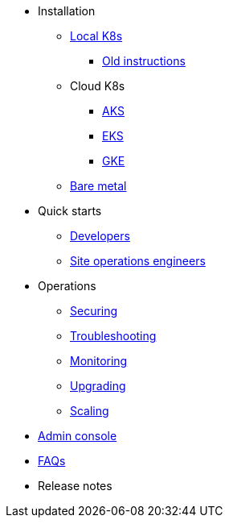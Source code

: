 * Installation
** xref:installation-local.adoc[Local K8s]
*** xref:quickstart-helm-installs.adoc[Old instructions]
** Cloud K8s
*** xref:installation-aks.adoc[AKS]
*** xref:installation-eks.adoc[EKS]
*** xref:installation-gke.adoc[GKE]
** xref:quickstart-server-installs.adoc[Bare metal]
* Quick starts
** xref:quickstart-developers.adoc[Developers]
** xref:quickstart-site-operations.adoc[Site operations engineers]
* Operations
** xref:ops-securing.adoc[Securing]
** xref:ops-troubleshooting.adoc[Troubleshooting]
** xref:pulsar-monitor.adoc[Monitoring]
** xref:ops-upgrading.adoc[Upgrading]
** xref:ops-scaling.adoc[Scaling]
* xref:admin-console-tutorial.adoc[Admin console]
* xref:faqs.adoc[FAQs]
* Release notes
